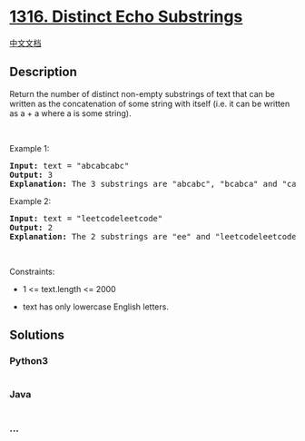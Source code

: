 * [[https://leetcode.com/problems/distinct-echo-substrings][1316.
Distinct Echo Substrings]]
  :PROPERTIES:
  :CUSTOM_ID: distinct-echo-substrings
  :END:
[[./solution/1300-1399/1316.Distinct Echo Substrings/README.org][中文文档]]

** Description
   :PROPERTIES:
   :CUSTOM_ID: description
   :END:

#+begin_html
  <p>
#+end_html

Return the number of distinct non-empty substrings of text that can be
written as the concatenation of some string with itself (i.e. it can be
written as a + a where a is some string).

#+begin_html
  </p>
#+end_html

#+begin_html
  <p>
#+end_html

 

#+begin_html
  </p>
#+end_html

#+begin_html
  <p>
#+end_html

Example 1:

#+begin_html
  </p>
#+end_html

#+begin_html
  <pre>
  <strong>Input:</strong> text = &quot;abcabcabc&quot;
  <strong>Output:</strong> 3
  <b>Explanation: </b>The 3 substrings are &quot;abcabc&quot;, &quot;bcabca&quot; and &quot;cabcab&quot;.
  </pre>
#+end_html

#+begin_html
  <p>
#+end_html

Example 2:

#+begin_html
  </p>
#+end_html

#+begin_html
  <pre>
  <strong>Input:</strong> text = &quot;leetcodeleetcode&quot;
  <strong>Output:</strong> 2
  <b>Explanation: </b>The 2 substrings are &quot;ee&quot; and &quot;leetcodeleetcode&quot;.
  </pre>
#+end_html

#+begin_html
  <p>
#+end_html

 

#+begin_html
  </p>
#+end_html

#+begin_html
  <p>
#+end_html

Constraints:

#+begin_html
  </p>
#+end_html

#+begin_html
  <ul>
#+end_html

#+begin_html
  <li>
#+end_html

1 <= text.length <= 2000

#+begin_html
  </li>
#+end_html

#+begin_html
  <li>
#+end_html

text has only lowercase English letters.

#+begin_html
  </li>
#+end_html

#+begin_html
  </ul>
#+end_html

** Solutions
   :PROPERTIES:
   :CUSTOM_ID: solutions
   :END:

#+begin_html
  <!-- tabs:start -->
#+end_html

*** *Python3*
    :PROPERTIES:
    :CUSTOM_ID: python3
    :END:
#+begin_src python
#+end_src

*** *Java*
    :PROPERTIES:
    :CUSTOM_ID: java
    :END:
#+begin_src java
#+end_src

*** *...*
    :PROPERTIES:
    :CUSTOM_ID: section
    :END:
#+begin_example
#+end_example

#+begin_html
  <!-- tabs:end -->
#+end_html
